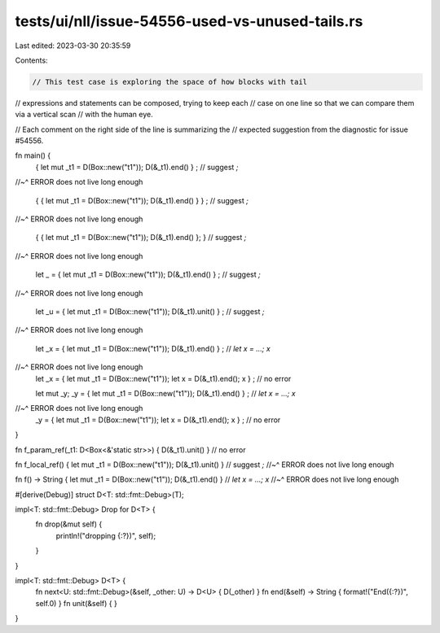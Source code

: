 tests/ui/nll/issue-54556-used-vs-unused-tails.rs
================================================

Last edited: 2023-03-30 20:35:59

Contents:

.. code-block:: rs

    // This test case is exploring the space of how blocks with tail
// expressions and statements can be composed, trying to keep each
// case on one line so that we can compare them via a vertical scan
// with the human eye.

// Each comment on the right side of the line is summarizing the
// expected suggestion from the diagnostic for issue #54556.

fn main() {
    {              let mut _t1 = D(Box::new("t1")); D(&_t1).end()    } ; // suggest `;`
//~^ ERROR does not live long enough

    {            { let mut _t1 = D(Box::new("t1")); D(&_t1).end() }  } ; // suggest `;`
//~^ ERROR does not live long enough

    {            { let mut _t1 = D(Box::new("t1")); D(&_t1).end() }; }   // suggest `;`
//~^ ERROR does not live long enough

    let _ =      { let mut _t1 = D(Box::new("t1")); D(&_t1).end()    } ; // suggest `;`
//~^ ERROR does not live long enough

    let _u =     { let mut _t1 = D(Box::new("t1")); D(&_t1).unit()   } ; // suggest `;`
//~^ ERROR does not live long enough

    let _x =     { let mut _t1 = D(Box::new("t1")); D(&_t1).end()    } ; // `let x = ...; x`
//~^ ERROR does not live long enough
    let _x =     { let mut _t1 = D(Box::new("t1")); let x = D(&_t1).end(); x } ; // no error

    let mut _y;
    _y =         { let mut _t1 = D(Box::new("t1")); D(&_t1).end() } ; // `let x = ...; x`
//~^ ERROR does not live long enough
    _y =         { let mut _t1 = D(Box::new("t1")); let x = D(&_t1).end(); x } ; // no error
}

fn f_param_ref(_t1: D<Box<&'static str>>) {         D(&_t1).unit()   }  // no error

fn f_local_ref() { let mut _t1 = D(Box::new("t1")); D(&_t1).unit()   }  // suggest `;`
//~^ ERROR does not live long enough

fn f() -> String { let mut _t1 = D(Box::new("t1")); D(&_t1).end()   }   // `let x = ...; x`
//~^ ERROR does not live long enough

#[derive(Debug)]
struct D<T: std::fmt::Debug>(T);

impl<T: std::fmt::Debug>  Drop for D<T> {
    fn drop(&mut self) {
        println!("dropping {:?})", self);
    }
}

impl<T: std::fmt::Debug> D<T> {
    fn next<U: std::fmt::Debug>(&self, _other: U) -> D<U> { D(_other) }
    fn end(&self) -> String { format!("End({:?})", self.0) }
    fn unit(&self) { }
}


